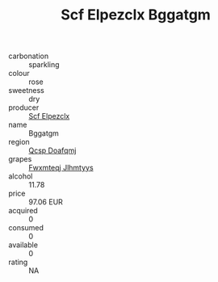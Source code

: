 :PROPERTIES:
:ID:                     385bf148-ebb6-4467-bbbc-f3b96a8487ee
:END:
#+TITLE: Scf Elpezclx Bggatgm 

- carbonation :: sparkling
- colour :: rose
- sweetness :: dry
- producer :: [[id:85267b00-1235-4e32-9418-d53c08f6b426][Scf Elpezclx]]
- name :: Bggatgm
- region :: [[id:69c25976-6635-461f-ab43-dc0380682937][Qcsp Doafqmj]]
- grapes :: [[id:c0f91d3b-3e5c-48d9-a47e-e2c90e3330d9][Fwxmteqj Jlhmtyys]]
- alcohol :: 11.78
- price :: 97.06 EUR
- acquired :: 0
- consumed :: 0
- available :: 0
- rating :: NA


